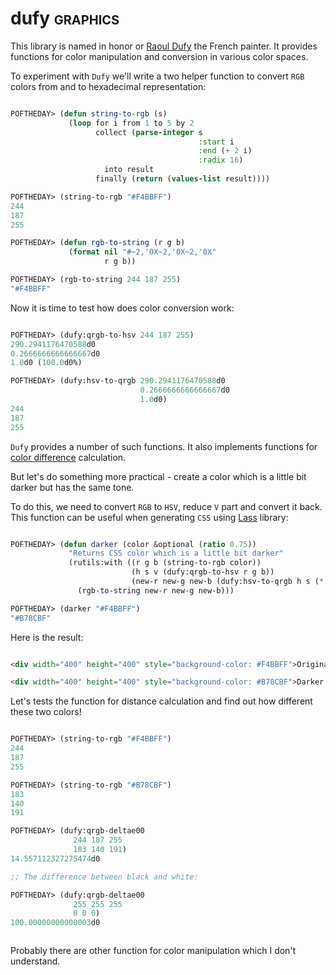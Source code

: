 * dufy                                                             :graphics:
:PROPERTIES:
:Documentation: :|
:Docstrings: :(
:Tests:    :)
:Examples: :)
:RepositoryActivity: :(
:CI:       :(
:END:

This library is named in honor or [[https://en.wikipedia.org/wiki/Raoul_Dufy][Raoul Dufy]] the French painter. It
provides functions for color manipulation and conversion in various
color spaces.

To experiment with ~Dufy~ we'll write a two helper function to convert ~RGB~
colors from and to hexadecimal representation:

#+begin_src lisp

POFTHEDAY> (defun string-to-rgb (s)
             (loop for i from 1 to 5 by 2
                   collect (parse-integer s
                                          :start i
                                          :end (+ 2 i)
                                          :radix 16)
                     into result
                   finally (return (values-list result))))

POFTHEDAY> (string-to-rgb "#F4BBFF")
244
187
255

POFTHEDAY> (defun rgb-to-string (r g b)
             (format nil "#~2,'0X~2,'0X~2,'0X"
                     r g b))

POFTHEDAY> (rgb-to-string 244 187 255)
"#F4BBFF"

#+end_src

Now it is time to test how does color conversion work:

#+begin_src lisp

POFTHEDAY> (dufy:qrgb-to-hsv 244 187 255)
290.2941176470588d0
0.2666666666666667d0
1.0d0 (100.0d0%)

POFTHEDAY> (dufy:hsv-to-qrgb 290.2941176470588d0
                             0.2666666666666667d0
                             1.0d0)
244
187
255

#+end_src

~Dufy~ provides a number of such functions. It also implements functions
for [[https://en.wikipedia.org/wiki/Color_difference][color difference]] calculation.

But let's do something more practical - create a color which is a little
bit darker but has the same tone.

To do this, we need to convert ~RGB~ to ~HSV~, reduce ~V~ part and convert it
back. This function can be useful when generating ~CSS~ using [[https://40ants.com/lisp-project-of-the-day/2020/03/0021-lass.html][Lass]]
library:

#+begin_src lisp

POFTHEDAY> (defun darker (color &optional (ratio 0.75))
             "Returns CSS color which is a little bit darker"
             (rutils:with ((r g b (string-to-rgb color))
                           (h s v (dufy:qrgb-to-hsv r g b))
                           (new-r new-g new-b (dufy:hsv-to-qrgb h s (* v ratio))))
               (rgb-to-string new-r new-g new-b)))

POFTHEDAY> (darker "#F4BBFF")
"#B78CBF"

#+end_src

Here is the result:

#+begin_src html :render

<div width="400" height="400" style="background-color: #F4BBFF">Original (#F4BBFF)</div>

<div width="400" height="400" style="background-color: #B78CBF">Darker (#B78CBF)</div>

#+end_src

Let's tests the function for distance calculation and find out how
different these two colors!

#+begin_src lisp

POFTHEDAY> (string-to-rgb "#F4BBFF")
244
187
255

POFTHEDAY> (string-to-rgb "#B78CBF")
183
140
191

POFTHEDAY> (dufy:qrgb-deltae00
              244 187 255
              183 140 191)
14.557112327275474d0

;; The difference between black and white:

POFTHEDAY> (dufy:qrgb-deltae00
              255 255 255
              0 0 0)
100.00000000000003d0


#+end_src

Probably there are other function for color manipulation which I don't understand.
